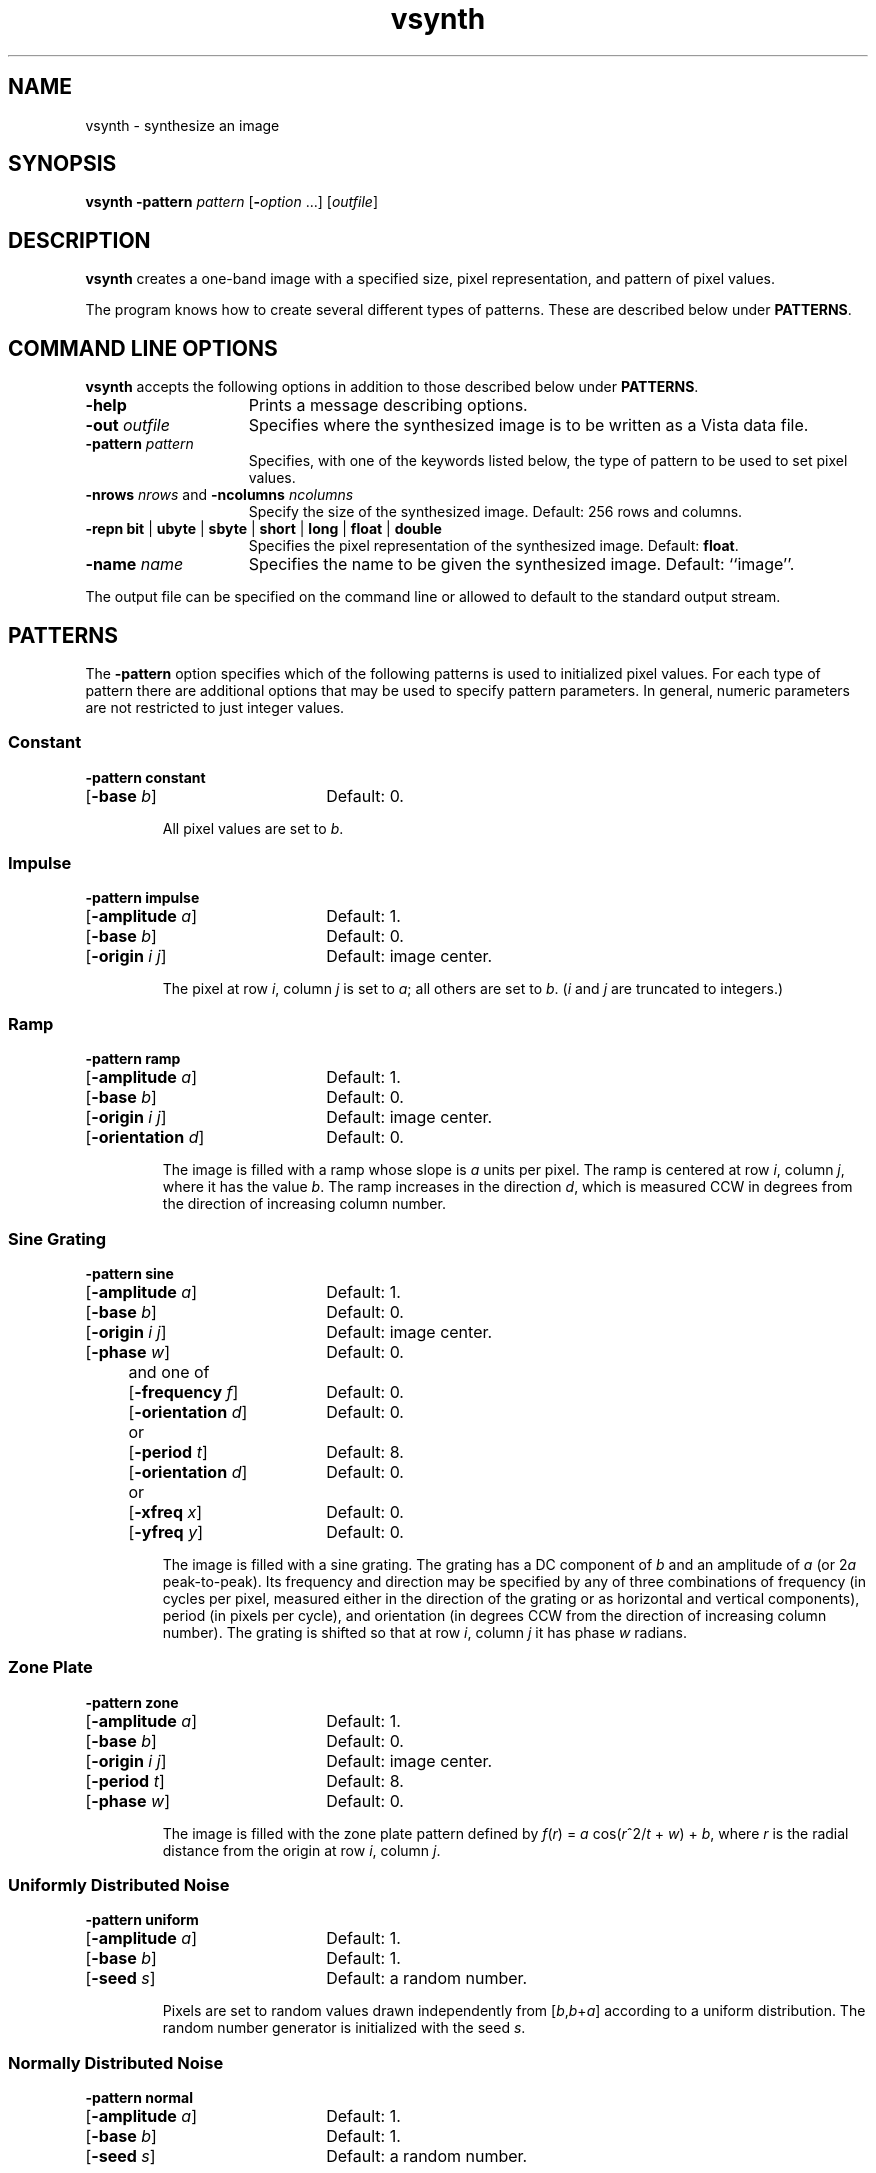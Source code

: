 .ds Vn 1.12
.TH vsynth 1Vi "31 March 1994" "Vista Version \*(Vn"
.SH NAME
vsynth \- synthesize an image
.SH SYNOPSIS
\fBvsynth -pattern \fIpattern\fR [\fB-\fIoption\fR ...] [\fIoutfile\fR]
.SH DESCRIPTION
\fBvsynth\fP creates a one-band image with a specified size, pixel
representation, and pattern of pixel values.
.PP
The program knows how to create several different types of patterns. These
are described below under \fBPATTERNS\fP.
.SH "COMMAND LINE OPTIONS"
\fBvsynth\fP accepts the following options in addition to those described
below under \fBPATTERNS\fP.
.IP \fB-help\fP 15n
Prints a message describing options.
.IP "\fB-out\fP \fIoutfile\fP"
Specifies where the synthesized image is to be written as a Vista data 
file.
.IP "\fB-pattern\fP \fIpattern\fP"
Specifies, with one of the keywords listed below, the type of pattern to be
used to set pixel values.
.IP "\fB-nrows\fP \fInrows\fP and \fB-ncolumns\fP \fIncolumns\fP"
Specify the size of the synthesized image. Default: 256 rows and columns.
.IP "\fB-repn\fP \fBbit\fP | \fBubyte\fP | \fBsbyte\fP | \fBshort\fP | \
\fBlong\fP | \fBfloat\fP | \fBdouble\fP"
Specifies the pixel representation of the synthesized image. 
Default: \fBfloat\fP.
.IP "\fB-name\fP \fIname\fP"
Specifies the name to be given the synthesized image. Default: ``image''.
.PP
The output file can be specified on the command line or allowed to default
to the standard output stream.
.SH PATTERNS
The \fB-pattern\fP option specifies which of the following patterns is used
to initialized pixel values. For each type of pattern there are additional
options that may be used to specify pattern parameters. In general, numeric
parameters are not restricted to just integer values.
.ta 26n
.SS Constant
.nf
 \fB-pattern constant\fP
[\fB-base\fP \fIb\fP]	Default: 0.
.fi
.IP
All pixel values are set to \fIb\fP.
.SS Impulse
.nf
 \fB-pattern impulse\fP
[\fB-amplitude\fP \fIa\fP]	Default: 1.
[\fB-base\fP \fIb\fP]	Default: 0.
[\fB-origin\fP \fIi j\fP]	Default: image center.
.fi
.IP
The pixel at row\ \fIi\fP, column\ \fIj\fP is set to \fIa\fP; all others are
set to \fIb\fP. (\fIi\fP and \fIj\fP are truncated to integers.)
.SS Ramp
.nf
 \fB-pattern ramp\fP
[\fB-amplitude\fP \fIa\fP]	Default: 1.
[\fB-base\fP \fIb\fP]	Default: 0.
[\fB-origin\fP \fIi j\fP]	Default: image center.
[\fB-orientation\fP \fId\fP]	Default: 0.
.fi
.IP
The image is filled with a ramp whose slope is \fIa\fP units per pixel. The
ramp is centered at row\ \fIi\fP, column\ \fIj\fP, where it has the value
\fIb\fP. The ramp increases in the direction \fId\fP, which is measured
CCW in degrees from the direction of increasing column number.
.SS "Sine Grating"
.nf
 \fB-pattern sine\fP
[\fB-amplitude\fP \fIa\fP]	Default: 1.
[\fB-base\fP \fIb\fP]	Default: 0.
[\fB-origin\fP \fIi j\fP]	Default: image center.
[\fB-phase\fP \fIw\fP]	Default: 0.
.ta 4n 8n 26n
	and one of
		[\fB-frequency\fP \fIf\fP]	Default: 0.
		[\fB-orientation\fP \fId\fP]	Default: 0.
	or
		[\fB-period\fP \fIt\fP]	Default: 8.
		[\fB-orientation\fP \fId\fP]	Default: 0.
	or
		[\fB-xfreq\fP \fIx\fP]	Default: 0.
		[\fB-yfreq\fP \fIy\fP]	Default: 0.
.ta 26n
.fi
.IP
The image is filled with a sine grating. The grating has a DC component of
\fIb\fP and an amplitude of \fIa\fP (or 2\fIa\fP peak-to-peak). Its
frequency and direction may be specified by any of three combinations of
frequency (in cycles per pixel, measured either in the direction of the
grating or as horizontal and vertical components), period (in pixels per
cycle), and orientation (in degrees CCW from the direction of increasing
column number).  The grating is shifted so that at row\ \fIi\fP, 
column\ \fIj\fP it has phase \fIw\fP\ radians.
.SS "Zone Plate"
.nf
 \fB-pattern zone\fP
[\fB-amplitude\fP \fIa\fP]	Default: 1.
[\fB-base\fP \fIb\fP]	Default: 0.
[\fB-origin\fP \fIi j\fP]	Default: image center.
[\fB-period\fP \fIt\fP]	Default: 8.
[\fB-phase\fP \fIw\fP]	Default: 0.
.fi
.IP
The image is filled with the zone plate pattern defined by 
\fIf\fP(\fIr\fP)\ =\ \fIa\fP\ cos(\fIr\fP^2/\fIt\fP +\ \fIw\fP)\ +\ \fIb\fP,
where \fIr\fP is the radial distance from the origin at row\ \fIi\fP, 
column\ \fIj\fP.
.SS "Uniformly Distributed Noise"
.nf
 \fB-pattern uniform\fP
[\fB-amplitude\fP \fIa\fP]	Default: 1.
[\fB-base\fP \fIb\fP]	Default: 1.
[\fB-seed\fP \fIs\fP]	Default: a random number.
.fi
.IP
Pixels are set to random values drawn independently from
[\fIb\fP,\fIb\fP+\fIa\fP] according to a uniform distribution.  The random
number generator is initialized with the seed \fIs\fP.
.SS "Normally Distributed Noise"
.nf
 \fB-pattern normal\fP
[\fB-amplitude\fP \fIa\fP]	Default: 1.
[\fB-base\fP \fIb\fP]	Default: 1.
[\fB-seed\fP \fIs\fP]	Default: a random number.
.fi
.IP
Pixel values are set to random values drawn independently according to a
normal (Gaussian) distribution with mean \fIb\fP and standard deviation
\fIa\fP. The random number generator is initialized with the seed \fIs\fP.
.SS "Binomially Distributed Noise"
.nf
 \fB-pattern binomial\fP
[\fB-amplitude\fP \fIa\fP]	Default: 1.
[\fB-base\fP \fIb\fP]	Default: 1.
[\fB-density\fP \fIp\fP]	Default: 0.5.
[\fB-seed\fP \fIs\fP]	Default: a random number.
.fi
.IP
Pixel values are drawn at random from a binomial distribution. A pixel is
given the value \fIb\fP with probability\ 1 -\fIp\fP, and it is given
the value \fIb\fP+\fIa\fP with probability\ \fIp\fP.
.SH "SEE ALSO"
.na
.nh
.BR VImage (3Vi),
.BR Vista (7Vi)
.hy
.ad
.SH AUTHOR
Art Pope <pope@cs.ubc.ca>
